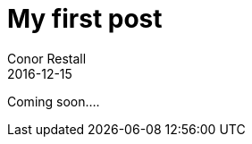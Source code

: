 = My first post
Conor Restall
2016-12-15
:jbake-type: post
:jbake-tags: practice, demo, first
:jbake-status: published
:title-image: post-bg.jpg

Coming soon....